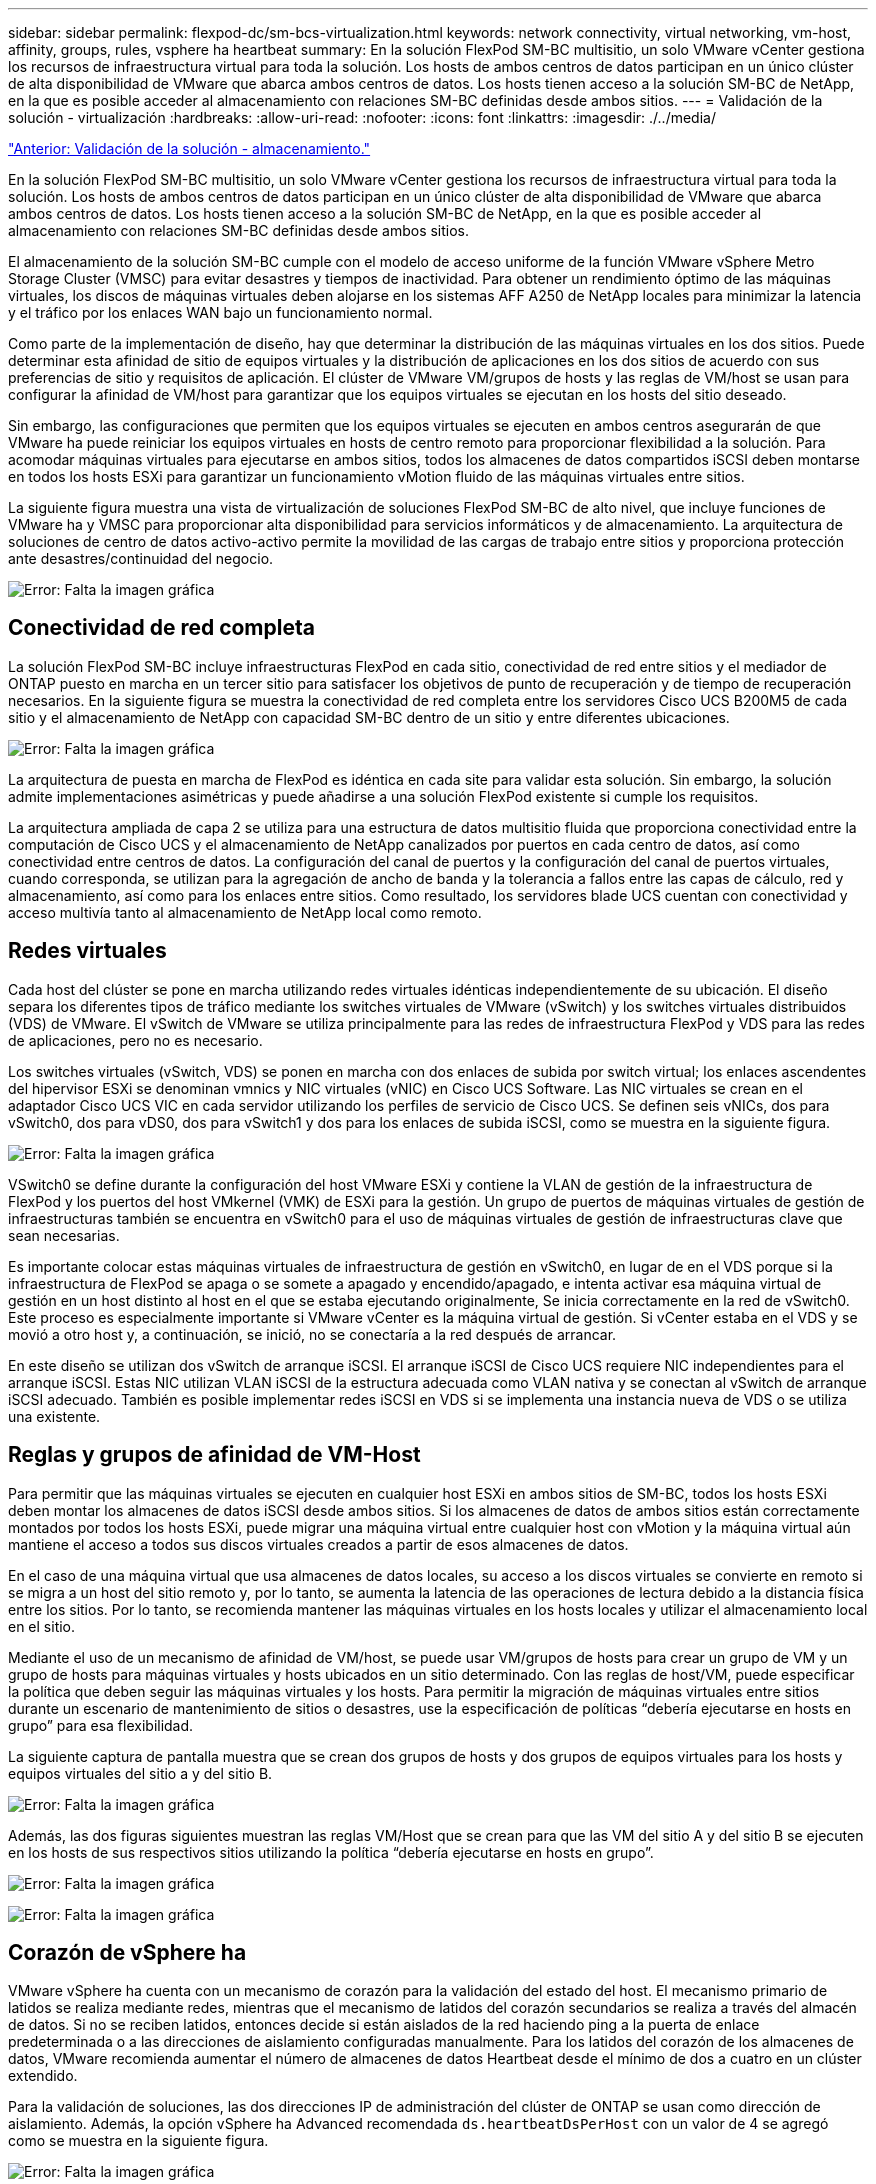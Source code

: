 ---
sidebar: sidebar 
permalink: flexpod-dc/sm-bcs-virtualization.html 
keywords: network connectivity, virtual networking, vm-host, affinity, groups, rules, vsphere ha heartbeat 
summary: En la solución FlexPod SM-BC multisitio, un solo VMware vCenter gestiona los recursos de infraestructura virtual para toda la solución. Los hosts de ambos centros de datos participan en un único clúster de alta disponibilidad de VMware que abarca ambos centros de datos. Los hosts tienen acceso a la solución SM-BC de NetApp, en la que es posible acceder al almacenamiento con relaciones SM-BC definidas desde ambos sitios. 
---
= Validación de la solución - virtualización
:hardbreaks:
:allow-uri-read: 
:nofooter: 
:icons: font
:linkattrs: 
:imagesdir: ./../media/


link:sm-bcs-storage.html["Anterior: Validación de la solución - almacenamiento."]

En la solución FlexPod SM-BC multisitio, un solo VMware vCenter gestiona los recursos de infraestructura virtual para toda la solución. Los hosts de ambos centros de datos participan en un único clúster de alta disponibilidad de VMware que abarca ambos centros de datos. Los hosts tienen acceso a la solución SM-BC de NetApp, en la que es posible acceder al almacenamiento con relaciones SM-BC definidas desde ambos sitios.

El almacenamiento de la solución SM-BC cumple con el modelo de acceso uniforme de la función VMware vSphere Metro Storage Cluster (VMSC) para evitar desastres y tiempos de inactividad. Para obtener un rendimiento óptimo de las máquinas virtuales, los discos de máquinas virtuales deben alojarse en los sistemas AFF A250 de NetApp locales para minimizar la latencia y el tráfico por los enlaces WAN bajo un funcionamiento normal.

Como parte de la implementación de diseño, hay que determinar la distribución de las máquinas virtuales en los dos sitios. Puede determinar esta afinidad de sitio de equipos virtuales y la distribución de aplicaciones en los dos sitios de acuerdo con sus preferencias de sitio y requisitos de aplicación. El clúster de VMware VM/grupos de hosts y las reglas de VM/host se usan para configurar la afinidad de VM/host para garantizar que los equipos virtuales se ejecutan en los hosts del sitio deseado.

Sin embargo, las configuraciones que permiten que los equipos virtuales se ejecuten en ambos centros asegurarán de que VMware ha puede reiniciar los equipos virtuales en hosts de centro remoto para proporcionar flexibilidad a la solución. Para acomodar máquinas virtuales para ejecutarse en ambos sitios, todos los almacenes de datos compartidos iSCSI deben montarse en todos los hosts ESXi para garantizar un funcionamiento vMotion fluido de las máquinas virtuales entre sitios.

La siguiente figura muestra una vista de virtualización de soluciones FlexPod SM-BC de alto nivel, que incluye funciones de VMware ha y VMSC para proporcionar alta disponibilidad para servicios informáticos y de almacenamiento. La arquitectura de soluciones de centro de datos activo-activo permite la movilidad de las cargas de trabajo entre sitios y proporciona protección ante desastres/continuidad del negocio.

image:sm-bcs-image39.png["Error: Falta la imagen gráfica"]



== Conectividad de red completa

La solución FlexPod SM-BC incluye infraestructuras FlexPod en cada sitio, conectividad de red entre sitios y el mediador de ONTAP puesto en marcha en un tercer sitio para satisfacer los objetivos de punto de recuperación y de tiempo de recuperación necesarios. En la siguiente figura se muestra la conectividad de red completa entre los servidores Cisco UCS B200M5 de cada sitio y el almacenamiento de NetApp con capacidad SM-BC dentro de un sitio y entre diferentes ubicaciones.

image:sm-bcs-image40.png["Error: Falta la imagen gráfica"]

La arquitectura de puesta en marcha de FlexPod es idéntica en cada site para validar esta solución. Sin embargo, la solución admite implementaciones asimétricas y puede añadirse a una solución FlexPod existente si cumple los requisitos.

La arquitectura ampliada de capa 2 se utiliza para una estructura de datos multisitio fluida que proporciona conectividad entre la computación de Cisco UCS y el almacenamiento de NetApp canalizados por puertos en cada centro de datos, así como conectividad entre centros de datos. La configuración del canal de puertos y la configuración del canal de puertos virtuales, cuando corresponda, se utilizan para la agregación de ancho de banda y la tolerancia a fallos entre las capas de cálculo, red y almacenamiento, así como para los enlaces entre sitios. Como resultado, los servidores blade UCS cuentan con conectividad y acceso multivía tanto al almacenamiento de NetApp local como remoto.



== Redes virtuales

Cada host del clúster se pone en marcha utilizando redes virtuales idénticas independientemente de su ubicación. El diseño separa los diferentes tipos de tráfico mediante los switches virtuales de VMware (vSwitch) y los switches virtuales distribuidos (VDS) de VMware. El vSwitch de VMware se utiliza principalmente para las redes de infraestructura FlexPod y VDS para las redes de aplicaciones, pero no es necesario.

Los switches virtuales (vSwitch, VDS) se ponen en marcha con dos enlaces de subida por switch virtual; los enlaces ascendentes del hipervisor ESXi se denominan vmnics y NIC virtuales (vNIC) en Cisco UCS Software. Las NIC virtuales se crean en el adaptador Cisco UCS VIC en cada servidor utilizando los perfiles de servicio de Cisco UCS. Se definen seis vNICs, dos para vSwitch0, dos para vDS0, dos para vSwitch1 y dos para los enlaces de subida iSCSI, como se muestra en la siguiente figura.

image:sm-bcs-image41.png["Error: Falta la imagen gráfica"]

VSwitch0 se define durante la configuración del host VMware ESXi y contiene la VLAN de gestión de la infraestructura de FlexPod y los puertos del host VMkernel (VMK) de ESXi para la gestión. Un grupo de puertos de máquinas virtuales de gestión de infraestructuras también se encuentra en vSwitch0 para el uso de máquinas virtuales de gestión de infraestructuras clave que sean necesarias.

Es importante colocar estas máquinas virtuales de infraestructura de gestión en vSwitch0, en lugar de en el VDS porque si la infraestructura de FlexPod se apaga o se somete a apagado y encendido/apagado, e intenta activar esa máquina virtual de gestión en un host distinto al host en el que se estaba ejecutando originalmente, Se inicia correctamente en la red de vSwitch0. Este proceso es especialmente importante si VMware vCenter es la máquina virtual de gestión. Si vCenter estaba en el VDS y se movió a otro host y, a continuación, se inició, no se conectaría a la red después de arrancar.

En este diseño se utilizan dos vSwitch de arranque iSCSI. El arranque iSCSI de Cisco UCS requiere NIC independientes para el arranque iSCSI. Estas NIC utilizan VLAN iSCSI de la estructura adecuada como VLAN nativa y se conectan al vSwitch de arranque iSCSI adecuado. También es posible implementar redes iSCSI en VDS si se implementa una instancia nueva de VDS o se utiliza una existente.



== Reglas y grupos de afinidad de VM-Host

Para permitir que las máquinas virtuales se ejecuten en cualquier host ESXi en ambos sitios de SM-BC, todos los hosts ESXi deben montar los almacenes de datos iSCSI desde ambos sitios. Si los almacenes de datos de ambos sitios están correctamente montados por todos los hosts ESXi, puede migrar una máquina virtual entre cualquier host con vMotion y la máquina virtual aún mantiene el acceso a todos sus discos virtuales creados a partir de esos almacenes de datos.

En el caso de una máquina virtual que usa almacenes de datos locales, su acceso a los discos virtuales se convierte en remoto si se migra a un host del sitio remoto y, por lo tanto, se aumenta la latencia de las operaciones de lectura debido a la distancia física entre los sitios. Por lo tanto, se recomienda mantener las máquinas virtuales en los hosts locales y utilizar el almacenamiento local en el sitio.

Mediante el uso de un mecanismo de afinidad de VM/host, se puede usar VM/grupos de hosts para crear un grupo de VM y un grupo de hosts para máquinas virtuales y hosts ubicados en un sitio determinado. Con las reglas de host/VM, puede especificar la política que deben seguir las máquinas virtuales y los hosts. Para permitir la migración de máquinas virtuales entre sitios durante un escenario de mantenimiento de sitios o desastres, use la especificación de políticas “debería ejecutarse en hosts en grupo” para esa flexibilidad.

La siguiente captura de pantalla muestra que se crean dos grupos de hosts y dos grupos de equipos virtuales para los hosts y equipos virtuales del sitio a y del sitio B.

image:sm-bcs-image42.png["Error: Falta la imagen gráfica"]

Además, las dos figuras siguientes muestran las reglas VM/Host que se crean para que las VM del sitio A y del sitio B se ejecuten en los hosts de sus respectivos sitios utilizando la política “debería ejecutarse en hosts en grupo”.

image:sm-bcs-image43.png["Error: Falta la imagen gráfica"]

image:sm-bcs-image44.png["Error: Falta la imagen gráfica"]



== Corazón de vSphere ha

VMware vSphere ha cuenta con un mecanismo de corazón para la validación del estado del host. El mecanismo primario de latidos se realiza mediante redes, mientras que el mecanismo de latidos del corazón secundarios se realiza a través del almacén de datos. Si no se reciben latidos, entonces decide si están aislados de la red haciendo ping a la puerta de enlace predeterminada o a las direcciones de aislamiento configuradas manualmente. Para los latidos del corazón de los almacenes de datos, VMware recomienda aumentar el número de almacenes de datos Heartbeat desde el mínimo de dos a cuatro en un clúster extendido.

Para la validación de soluciones, las dos direcciones IP de administración del clúster de ONTAP se usan como dirección de aislamiento. Además, la opción vSphere ha Advanced recomendada `ds.heartbeatDsPerHost` con un valor de 4 se agregó como se muestra en la siguiente figura.

image:sm-bcs-image45.png["Error: Falta la imagen gráfica"]

Para el almacén de datos Heartbeat, especifique los cuatro almacenes de datos compartidos del clúster y complemente automáticamente, como se muestra en la siguiente figura.

image:sm-bcs-image46.png["Error: Falta la imagen gráfica"]

Para obtener más información sobre las mejores prácticas y configuraciones para VMware ha Cluster y VMware vSphere Metro Storage Cluster, consulte https://docs.vmware.com/en/VMware-vSphere/7.0/com.vmware.vsphere.avail.doc/GUID-5432CA24-14F1-44E3-87FB-61D937831CF6.html["Crear y usar clústeres de vSphere ha"^], https://core.vmware.com/resource/vmware-vsphere-metro-storage-cluster-vmsc["VMware vSphere Metro Storage Cluster (VMSC)"^] Y la base de conocimientos de VMware para https://kb.vmware.com/s/article/83370["ONTAP de NetApp con la continuidad empresarial de SnapMirror de NetApp (SM-BC) y VMware vSphere Metro Storage Cluster (VMSC)"^].

link:sm-bcs-validated-scenarios.html["Siguiente: Validación de la solución - escenarios validados."]
